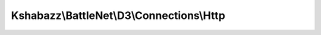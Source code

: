 ------------------------------------------
Kshabazz\\BattleNet\\D3\\Connections\\Http
------------------------------------------

.. php:namespace: Kshabazz\\BattleNet\\D3\\Connections

.. php:class:: Http

    Class Http

    .. php:const:: API_PROFILE_URL

    .. php:const:: API_HERO_URL

    .. php:const:: API_ITEM_URL

    .. php:const:: AUTHORIZE_URI

    .. php:const:: TOKEN_URI

    .. php:method:: __construct($pApiKey, $pBattleNetId, $pClient, $pLocale = 'en_US')

        Constructor

        :type $pApiKey: string
        :param $pApiKey:
        :type $pBattleNetId: string
        :param $pBattleNetId:
        :type $pClient: \Kshabazz\Slib\HttpClient
        :param $pClient:
        :type $pLocale: string
        :param $pLocale:

    .. php:method:: __destruct()

        Destructor

    .. php:method:: battleNetUrlSafeId()

        Get BattleNet ID

        :returns: string BattleNet ID

    .. php:method:: battleNetId()

        Get BattleNet ID

        :returns: string BattleNet ID

    .. php:method:: getHero($pHeroId)

        Request Hero JSON from Battle.Net.
        ex:
        https://us.api.battle.net/d3/profile/<battleNetIdName>-<battleNetIdNumber>/hero/<hero-id>?locale=<string>&apikey=<>
        Note: Leave off the trailing '/' when setting

        :param $pHeroId:
        :returns: null|string

    .. php:method:: getItem($pItemId)

        Get item JSON from Battle.Net D3 API.
        ex:
        https://us.battle.net/api/d3/data/item/COGHsoAIEgcIBBXIGEoRHYQRdRUdnWyzFB2qXu51MA04kwNAAFAKYJMD

        :param $pItemId:
        :returns: mixed|null

    .. php:method:: getItemsAsModels($pItemHashes)

        For each item the hero has equipped construct an Model\Item and return
        them as an array.
        This is costly, it make a HTTP request for each item on the hero.

        :type $pItemHashes: array
        :param $pItemHashes: List of item hashes.
        :returns: array|null

    .. php:method:: getProfile()

        ex:
        https://us.api.battle.net/d3/profile/<battleNetIdName>-<battleNetIdNumber>/

        :returns: null|string

    .. php:method:: setRegion($pRegion)

        Set the region.

        :param $pRegion:
        :returns: string

    .. php:method:: url()

        :returns: string

    .. php:method:: makeRequest($pUrl)

        Make a request to the currently set {@see $this->url}.

        :type $pUrl: string
        :param $pUrl:
        :returns: string|null
